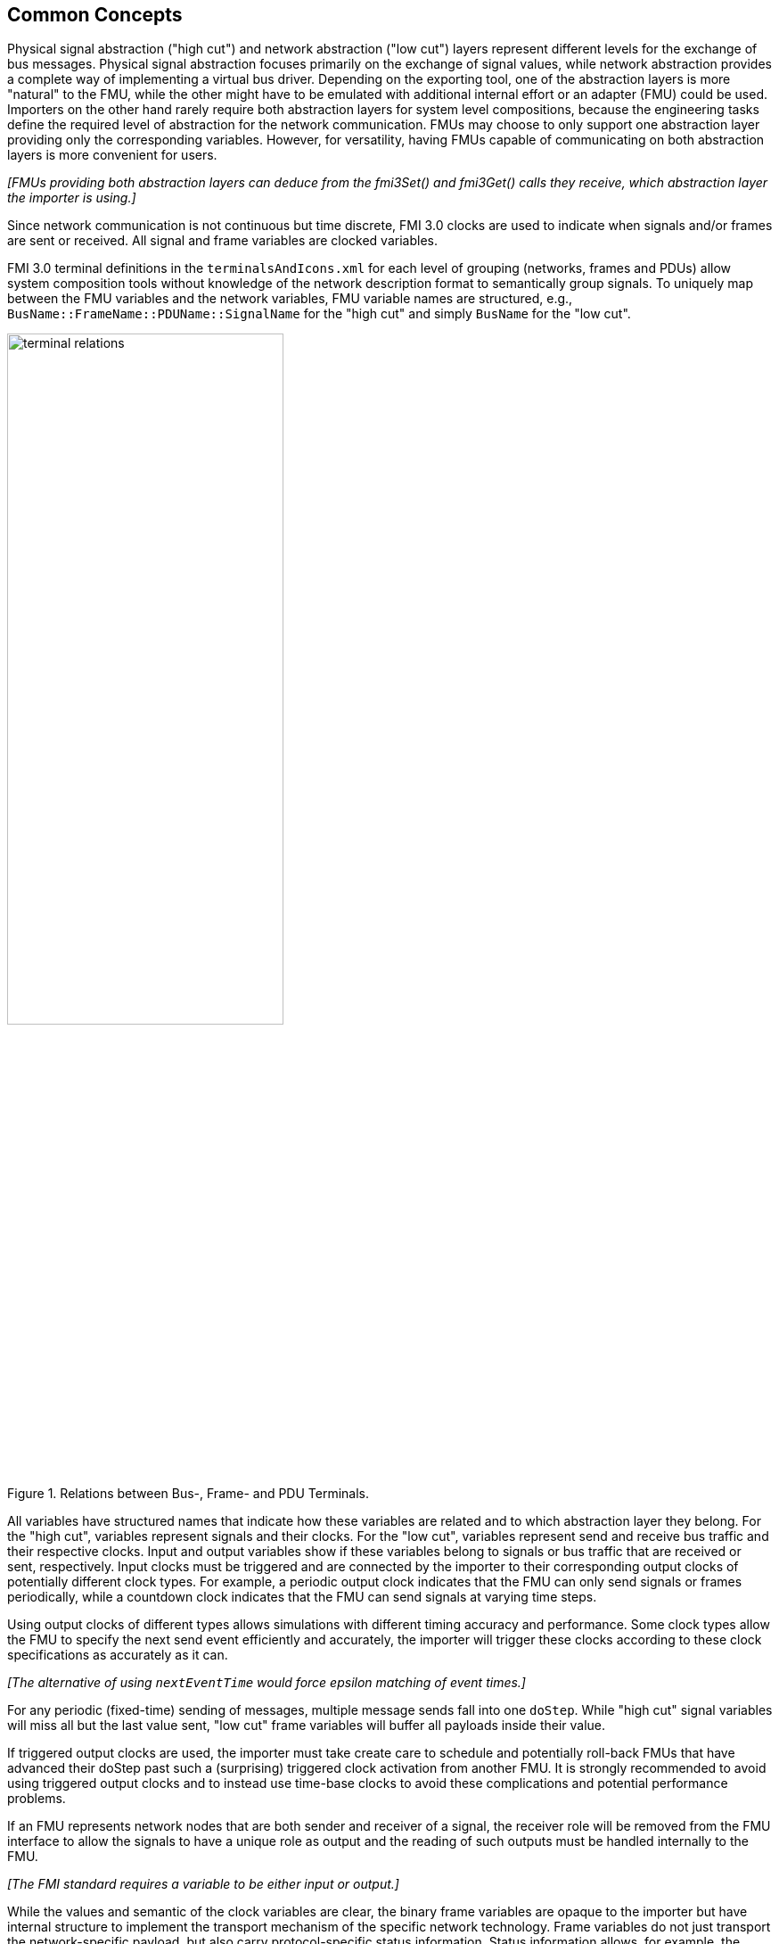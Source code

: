 == Common Concepts

Physical signal abstraction ("high cut") and network abstraction ("low cut") layers represent different levels for the exchange of bus messages.
Physical signal abstraction focuses primarily on the exchange of signal values, while network abstraction provides a complete way of implementing a virtual bus driver.
Depending on the exporting tool, one of the abstraction layers is more "natural" to the FMU, while the other might have to be emulated with additional internal effort or an adapter (FMU) could be used.
Importers on the other hand rarely require both abstraction layers for system level compositions, because the engineering tasks define the required level of abstraction for the network communication.
FMUs may choose to only support one abstraction layer providing only the corresponding variables.
However, for versatility, having FMUs capable of communicating on both abstraction layers is more convenient for users.

_[FMUs providing both abstraction layers can deduce from the fmi3Set() and fmi3Get() calls they receive, which abstraction layer the importer is using.]_

Since network communication is not continuous but time discrete, FMI 3.0 clocks are used to indicate when signals and/or frames are sent or received.
All signal and frame variables are clocked variables.

FMI 3.0 terminal definitions in the `terminalsAndIcons.xml` for each level of grouping (networks, frames and PDUs) allow system composition tools without knowledge of the network description format to semantically group signals.
To uniquely map between the FMU variables and the network variables, FMU variable names are structured, e.g., `BusName::FrameName::PDUName::SignalName` for the "high cut" and simply `BusName` for the "low cut".

.Relations between Bus-, Frame- and PDU Terminals.
[#figure-terminal-relations]
image::terminal_relations.svg[width=60%, align="center"]

All variables have structured names that indicate how these variables are related and to which abstraction layer they belong.
For the "high cut", variables represent signals and their clocks.
For the "low cut", variables represent send and receive bus traffic and their respective clocks.
Input and output variables show if these variables belong to signals or bus traffic that are received or sent, respectively.
Input clocks must be triggered and are connected by the importer to their corresponding output clocks of potentially different clock types.
For example, a periodic output clock indicates that the FMU can only send signals or frames periodically, while a countdown clock indicates that the FMU can send signals at varying time steps.

Using output clocks of different types allows simulations with different timing accuracy and performance.
Some clock types allow the FMU to specify the next send event efficiently and accurately, the importer will trigger these clocks according to these clock specifications as accurately as it can.

_[The alternative of using `nextEventTime` would force epsilon matching of event times.]_

For any periodic (fixed-time) sending of messages, multiple message sends fall into one `doStep`.
While "high cut" signal variables will miss all but the last value sent, "low cut" frame variables will buffer all payloads inside their value.

If triggered output clocks are used, the importer must take create care to schedule and potentially roll-back FMUs that have advanced their doStep past such a (surprising) triggered clock activation from another FMU.
It is strongly recommended to avoid using triggered output clocks and to instead use time-base clocks to avoid these complications and potential performance problems.

If an FMU represents network nodes that are both sender and receiver of a signal, the receiver role will be removed from the FMU interface to allow the signals to have a unique role as output and the reading of such outputs must be handled internally to the FMU.

_[The FMI standard requires a variable to be either input or output.]_

While the values and semantic of the clock variables are clear, the binary frame variables are opaque to the importer but have internal structure to implement the transport mechanism of the specific network technology.
Frame variables do not just transport the network-specific payload, but also carry protocol-specific status information.
Status information allows, for example, the MCAL emulation of a virtual ECU to report back to the COM-stack about success or errors of a send request.

=== System Compositions [[common-concepts-system-compositions]]
Overall, this standard considers three possible communication architectures for bus communication.
It should be explicitly noted at this point that the FMUs for integration in the respective use case do not necessarily have to be different, so that the same FMU can be integrated across all three communication architectures.
The interface of the FMU to the importer is always the same, but a different subset of the features is actually used.

==== Direct Communication [[common-concepts-direct-communication]]
The first option is to use a common FMU importer.
Within this configuration, the FMU importer does not require any special features for simulating buses, apart from supporting FMI variables, clocks and terminals.
The figure below illustrates the direct communication of two FMUs:

.Direct communication of two FMUs.
[#figure-direct-communication-of-two-fmus]
image::architecture_direct_connection.svg[width=50%, align="center"]

Direct bus communication is limited to exactly two FMUs.
The simulation of bus communication between more than two FMUs is not possible in such a naive way.
The bus simulation is also only idealized, so that the simulation of bus transmission times or arbitration, for example, is not supported.
Such an ideal network differs from physical networks in the following ways (and potentially others):

 * Network frame arbitration: frames are sent on the wire according to network-specific priority rules. +
   Here all frames are transmitted at the same time without delay.

 * Network congestion/bandwidth: too many network frames sent for the bandwidth of the network. +
   Here the network has infinite capacity.

 * Protocol functions of higher levels: _e.g. CAN request for retransmit is a specific protocol function_. +
   Here such specialties must be handled by a higher layer inside the FMU.

 * Incoming buffer overflow: when an ECU receives more frames than its buffer can hold. +
   Here the FMU will receive all frames, regardless of buffer size and would need to handle those limitations internally.

==== Composition with dedicated Bus Simulation FMU [[common-concepts-composition-with-dedicated-bus-simulation-fmu]]
If more realistic network properties are required, a bus simulation component must be added.

One option is to connect FMUs to a dedicated Bus Simulation FMU.
The Bus Simulation FMU is used to simulate the bus behavior and differs depending on the bus type (e.g., for CAN, LIN, Ethernet or FlexRay).
For example, it is used to simulate the transmission time or the failure of bus messages.
A Bus Simulation FMU must provide enough bus terminals for all FMUs that are interconnected via a bus.
The implementation of a Bus Simulation FMU can be dynamic or static, potentially generated by a tool.
Because the Bus Simulation FMU can provide the described functionality, all FMUs that want to transmit bus messages send their messages to the Bus Simulation FMU.
The Bus Simulation FMU can then acknowledge, delay or even reject messages and forwards messages to recipients accordingly.
Some features may depend on the abstraction layer that is used.
Also in this case, the FMU importer does not require any special features for bus simulation, apart from supporting FMI variables, clocks and terminals.
The figure below shows two FMUs which are connected to a specific Bus Simulation FMU.
The total of three FMUs are executed on a common FMI 3.0 importer.

.Bus simulation by using a dedicated Bus Simulation FMU.
[#figure-external-bus-simulation-fmu]
image::architecture_bus_simulation_fmu.svg[width=50%, align="center"]

This type of communication allows the simulation of all bus features, such as arbitration or the simulation of timing.
The supported bus features cannot be specified explicitly in the case shown, but refers to a specific implementation of a Bus Simulation FMU and are depending on the requirements of the bus simulation.
This communication architecture enables complex bus simulations to be implemented on lightweight FMU importers.
An n:m bus communication of several FMUs is also permitted.
Depending on the needs, it may be necessary to dynamically provision the Bus Simulation FMU so that it provides the appropriate number of inputs and outputs to allow all FMUs to be connected.

==== Importer with Integrated Bus Simulation [[common-concepts-importer-with-integrated-bus-simulation]]
In the third variant of the communication architecture, the bus simulation is built directly into the respective importer.
The supported bus features are analogous to the <<common-concepts-composition-with-dedicated-bus-simulation-fmu, Composition with dedicated Bus Simulation FMU>> use case.
The corresponding limitations regarding the behavior of the bus simulation are importer-specific.
The following figure illustrates two FMUs, which are integrated by an importer that directly supports this standard and needs no further Bus Simulation FMU.

.Bus simulation by using an importer with internal bus simulation support.
[#figure-bus-feature-integrated-fmu-simulator]
image::architecture_bus_simulation_importer.svg[width=50%, align="center"]

The usage of this architecture type allows the integration of this layered standard into an already existing simulator, which implements network communication with proprietary interfaces.
In this case, it may also be possible to integrate other, for example manufacturer-specific, formats into a bus simulation.